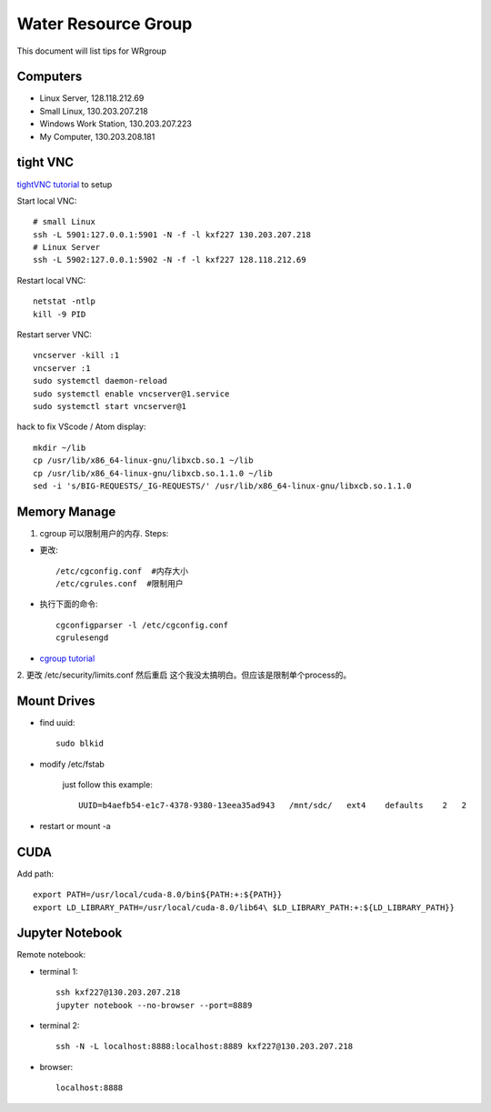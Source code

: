Water Resource Group
====================

This document will list tips for WRgroup

Computers
---------
- Linux Server, 128.118.212.69
- Small Linux, 130.203.207.218
- Windows Work Station, 130.203.207.223
- My Computer, 130.203.208.181

tight VNC
---------

`tightVNC tutorial`_ to setup

Start local VNC::

    # small Linux
    ssh -L 5901:127.0.0.1:5901 -N -f -l kxf227 130.203.207.218
    # Linux Server
    ssh -L 5902:127.0.0.1:5902 -N -f -l kxf227 128.118.212.69

Restart local VNC::

    netstat -ntlp
    kill -9 PID

Restart server VNC::

    vncserver -kill :1
    vncserver :1
    sudo systemctl daemon-reload
    sudo systemctl enable vncserver@1.service
    sudo systemctl start vncserver@1

hack to fix VScode / Atom display::

    mkdir ~/lib
    cp /usr/lib/x86_64-linux-gnu/libxcb.so.1 ~/lib
    cp /usr/lib/x86_64-linux-gnu/libxcb.so.1.1.0 ~/lib
    sed -i 's/BIG-REQUESTS/_IG-REQUESTS/' /usr/lib/x86_64-linux-gnu/libxcb.so.1.1.0


Memory Manage
-------------

1. cgroup 可以限制用户的内存. Steps:

- 更改::

    /etc/cgconfig.conf  #内存大小
    /etc/cgrules.conf  #限制用户

- 执行下面的命令::

    cgconfigparser -l /etc/cgconfig.conf
    cgrulesengd

- `cgroup tutorial`_

2. 更改 /etc/security/limits.conf 然后重启
这个我没太搞明白。但应该是限制单个process的。


Mount Drives
------------

- find uuid::

    sudo blkid

- modify /etc/fstab

    just follow this example::

        UUID=b4aefb54-e1c7-4378-9380-13eea35ad943   /mnt/sdc/   ext4    defaults    2   2

- restart or mount -a


CUDA
----

Add path::

	export PATH=/usr/local/cuda-8.0/bin${PATH:+:${PATH}}
	export LD_LIBRARY_PATH=/usr/local/cuda-8.0/lib64\ $LD_LIBRARY_PATH:+:${LD_LIBRARY_PATH}}



.. _tightVNC tutorial: https://www.digitalocean.com/community/tutorials/how-to-install-and-configure-vnc-on-ubuntu-16-04
.. _cgroup tutorial: http://www.fernandoalmeida.net/blog/how-to-limit-cpu-and-memory-usage-with-cgroups-on-debian-ubuntu/


Jupyter Notebook
----------------

Remote notebook:

- terminal 1::

    ssh kxf227@130.203.207.218
    jupyter notebook --no-browser --port=8889

- terminal 2::

    ssh -N -L localhost:8888:localhost:8889 kxf227@130.203.207.218

- browser::

    localhost:8888